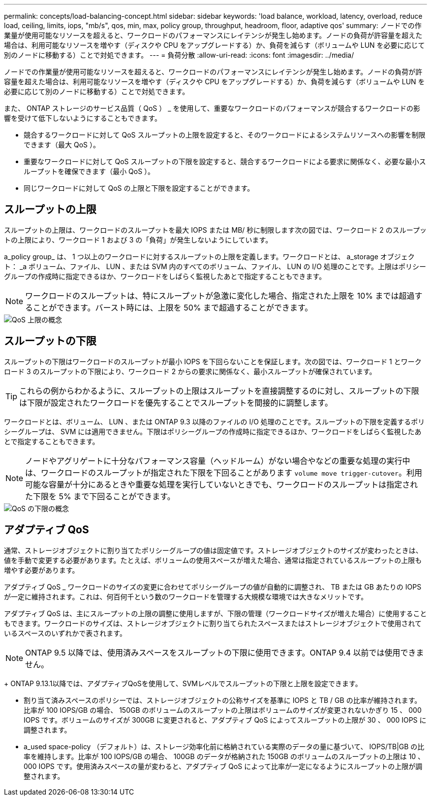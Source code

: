 ---
permalink: concepts/load-balancing-concept.html 
sidebar: sidebar 
keywords: 'load balance, workload, latency, overload, reduce load, ceiling, limits, iops, "mb/s", qos, min, max, policy group, throughput, headroom, floor, adaptive qos' 
summary: ノードでの作業量が使用可能なリソースを超えると、ワークロードのパフォーマンスにレイテンシが発生し始めます。ノードの負荷が許容量を超えた場合は、利用可能なリソースを増やす（ディスクや CPU をアップグレードする）か、負荷を減らす（ボリュームや LUN を必要に応じて別のノードに移動する）ことで対処できます。 
---
= 負荷分散
:allow-uri-read: 
:icons: font
:imagesdir: ../media/


[role="lead"]
ノードでの作業量が使用可能なリソースを超えると、ワークロードのパフォーマンスにレイテンシが発生し始めます。ノードの負荷が許容量を超えた場合は、利用可能なリソースを増やす（ディスクや CPU をアップグレードする）か、負荷を減らす（ボリュームや LUN を必要に応じて別のノードに移動する）ことで対処できます。

また、 ONTAP ストレージのサービス品質（ QoS ） _ を使用して、重要なワークロードのパフォーマンスが競合するワークロードの影響を受けて低下しないようにすることもできます。

* 競合するワークロードに対して QoS スループットの上限を設定すると、そのワークロードによるシステムリソースへの影響を制限できます（最大 QoS ）。
* 重要なワークロードに対して QoS スループットの下限を設定すると、競合するワークロードによる要求に関係なく、必要な最小スループットを確保できます（最小 QoS ）。
* 同じワークロードに対して QoS の上限と下限を設定することができます。




== スループットの上限

スループットの上限は、ワークロードのスループットを最大 IOPS または MB/ 秒に制限します次の図では、ワークロード 2 のスループットの上限により、ワークロード 1 および 3 の「負荷」が発生しないようにしています。

a_policy group_ は、 1 つ以上のワークロードに対するスループットの上限を定義します。ワークロードとは、 a_storage オブジェクト： _a ボリューム、ファイル、 LUN 、または SVM 内のすべてのボリューム、ファイル、 LUN の I/O 処理のことです。上限はポリシーグループの作成時に指定できるほか、ワークロードをしばらく監視したあとで指定することもできます。

[NOTE]
====
ワークロードのスループットは、特にスループットが急激に変化した場合、指定された上限を 10% までは超過することができます。バースト時には、上限を 50% まで超過することができます。

====
image::../media/qos-ceiling-concepts.gif[QoS 上限の概念]



== スループットの下限

スループットの下限はワークロードのスループットが最小 IOPS を下回らないことを保証します。次の図では、ワークロード 1 とワークロード 3 のスループットの下限により、ワークロード 2 からの要求に関係なく、最小スループットが確保されています。

[TIP]
====
これらの例からわかるように、スループットの上限はスループットを直接調整するのに対し、スループットの下限は下限が設定されたワークロードを優先することでスループットを間接的に調整します。

====
ワークロードとは、ボリューム、 LUN 、または ONTAP 9.3 以降のファイルの I/O 処理のことです。スループットの下限を定義するポリシーグループは、 SVM には適用できません。下限はポリシーグループの作成時に指定できるほか、ワークロードをしばらく監視したあとで指定することもできます。

[NOTE]
====
ノードやアグリゲートに十分なパフォーマンス容量（ヘッドルーム）がない場合やなどの重要な処理の実行中は、ワークロードのスループットが指定された下限を下回ることがあります `volume move trigger-cutover`。利用可能な容量が十分にあるときや重要な処理を実行していないときでも、ワークロードのスループットは指定された下限を 5% まで下回ることができます。

====
image::../media/qos-floor-concepts.gif[QoS の下限の概念]



== アダプティブ QoS

通常、ストレージオブジェクトに割り当てたポリシーグループの値は固定値です。ストレージオブジェクトのサイズが変わったときは、値を手動で変更する必要があります。たとえば、ボリュームの使用スペースが増えた場合、通常は指定されているスループットの上限も増やす必要があります。

アダプティブ QoS _ ワークロードのサイズの変更に合わせてポリシーグループの値が自動的に調整され、 TB または GB あたりの IOPS が一定に維持されます。これは、何百何千という数のワークロードを管理する大規模な環境では大きなメリットです。

アダプティブ QoS は、主にスループットの上限の調整に使用しますが、下限の管理（ワークロードサイズが増えた場合）に使用することもできます。ワークロードのサイズは、ストレージオブジェクトに割り当てられたスペースまたはストレージオブジェクトで使用されているスペースのいずれかで表されます。


NOTE: ONTAP 9.5 以降では、使用済みスペースをスループットの下限に使用できます。ONTAP 9.4 以前では使用できません。

+ ONTAP 9.13.1以降では、アダプティブQoSを使用して、SVMレベルでスループットの下限と上限を設定できます。

* 割り当て済みスペースのポリシーでは、ストレージオブジェクトの公称サイズを基準に IOPS と TB / GB の比率が維持されます。比率が 100 IOPS/GB の場合、 150GB のボリュームのスループットの上限はボリュームのサイズが変更されないかぎり 15 、 000 IOPS です。ボリュームのサイズが 300GB に変更されると、アダプティブ QoS によってスループットの上限が 30 、 000 IOPS に調整されます。
* a_used space-policy （デフォルト）は、ストレージ効率化前に格納されている実際のデータの量に基づいて、 IOPS/TB|GB の比率を維持します。比率が 100 IOPS/GB の場合、 100GB のデータが格納された 150GB のボリュームのスループットの上限は 10 、 000 IOPS です。使用済みスペースの量が変わると、アダプティブ QoS によって比率が一定になるようにスループットの上限が調整されます。

